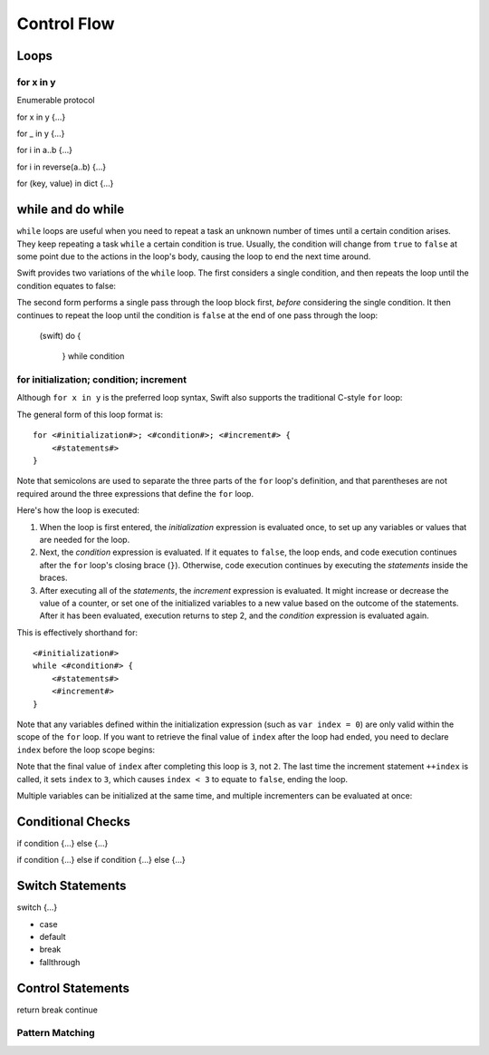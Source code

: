 .. docnote:: Control flow

    Some aspects of control flow will already have been introduced before this chapter as part of the language tour. I'm envisaging that the basic flow control introduced in that chapter will provide enough flexibility to get us through the chapters on types, operators, strings and generics, before going into much more detail on all the possibilities here.

.. docnote:: Subjects to be covered in this section

    * Conditional branching (if)
    * Looping (while, do while, for, for in)
    * Iterators
    * Switch statement (including pattern matching)
    * Pattern matching and expressions in patterns
    * Overloading the ~= function for pattern matching
    * Control transfer (return, break, continue, fallthrough)
    * Ranges
    * Clarity around half-closed (1..10) and closed (1...10) ranges
    * Variable scope (as this is the first time we've defined scopes)
    * Clarification around expressions and statements?

Control Flow
============

Loops
-----

for x in y
~~~~~~~~~~

Enumerable protocol

for x in y {…}

for _ in y {…}

for i in a..b {…}

for i in reverse(a..b) {…}

for (key, value) in dict {…}

while and do while
------------------

``while`` loops are useful when you need to repeat a task an unknown number of times until a certain condition arises. They keep repeating a task ``while`` a certain condition is true. Usually, the condition will change from ``true`` to ``false`` at some point due to the actions in the loop's body, causing the loop to end the next time around.

Swift provides two variations of the ``while`` loop. The first considers a single condition, and then repeats the loop until the condition equates to false:

.. testcode::

    (swift) var alphabet = ""
    // alphabet : String = ""
    (swift) var asciiCodeForA = 65
    (swift) while alphabet.length < 26 {
                alphabet += Char(asciiCodeForA + alphabet.length)
            }
    (swift) println(alphabet)
    >>> ABCDEFGHIJKLMNOPQRSTUVWXYZ

.. testcode::

    (swift) var output = ""
    (swift) var keyboard = Keyboard()
    (swift) println("Please enter your name, then press return.")
    (swift) var input = Char(keyboard.read())
    (swift) while input != '\r' {
                output += input
                input = keyboard.read()
            }
    (swift) if output == "" {
                println("You didn't enter your name. How can I say hello to you?")
            } else {
                println("Hello, \(output)!")
            }

The second form performs a single pass through the loop block first, *before* considering the single condition. It then continues to repeat the loop until the condition is ``false`` at the end of one pass through the loop:

    (swift) do {
                
            } while condition

for initialization; condition; increment
~~~~~~~~~~~~~~~~~~~~~~~~~~~~~~~~~~~~~~~~

Although ``for x in y`` is the preferred loop syntax, Swift also supports the traditional C-style ``for`` loop:

.. testcode::

    (swift) for var index = 0; index < 3; ++index {
        println("index is \(index)")
    }
    >>> index is 0
    >>> index is 1
    >>> index is 2

The general form of this loop format is::

    for <#initialization#>; <#condition#>; <#increment#> {
        <#statements#>
    }

Note that semicolons are used to separate the three parts of the ``for`` loop's definition, and that parentheses are not required around the three expressions that define the ``for`` loop.

Here's how the loop is executed:

1. When the loop is first entered, the *initialization* expression is evaluated once, to set up any variables or values that are needed for the loop.

2. Next, the *condition* expression is evaluated. If it equates to ``false``, the loop ends, and code execution continues after the ``for`` loop's closing brace (``}``). Otherwise, code execution continues by executing the *statements* inside the braces.

3. After executing all of the *statements*, the *increment* expression is evaluated. It might increase or decrease the value of a counter, or set one of the initialized variables to a new value based on the outcome of the statements. After it has been evaluated, execution returns to step 2, and the *condition* expression is evaluated again.

This is effectively shorthand for::

    <#initialization#>
    while <#condition#> {
        <#statements#>
        <#increment#>
    }

Note that any variables defined within the initialization expression (such as ``var index = 0``) are only valid within the scope of the ``for`` loop. If you want to retrieve the final value of ``index`` after the loop had ended, you need to declare ``index`` before the loop scope begins:

.. testcode::

    (swift) var index : Int = 0
    (swift) for index = 0; index < 3; ++index {
                println("index is \(index)")
            }
    >>> index is 0
    >>> index is 1
    >>> index is 2
    (swift) println("The loop statements were executed \(index) times")
    >>> The loop statements were executed 3 times

.. We shouldn't need to initialize index to 0 on the first line of this example, but sadly we have no choice, as variables can't currently be used unitialized in the REPL.

Note that the final value of ``index`` after completing this loop is ``3``, not ``2``. The last time the increment statement ``++index`` is called, it sets ``index`` to ``3``, which causes ``index < 3`` to equate to ``false``, ending the loop.

Multiple variables can be initialized at the same time, and multiple incrementers can be evaluated at once:

.. testcode::

    (swift) for var x = 0, y = 0; x + y <= 9; (++x, ++y) {
                println("Point \(x) on the line x == y is (\(x), \(y))")
            }
    >>> Point 0 on the line x == y is (0, 0)
    >>> Point 1 on the line x == y is (1, 1)
    >>> Point 2 on the line x == y is (2, 2)
    >>> Point 3 on the line x == y is (3, 3)

.. TODO: Remove the parentheses around the incrementers once rdar://15267269 is fixed.

.. QUESTION: this is quite a lot of information on C-style for loops, which aren't really the preferred way to loop in Swift. Should we cut this section back?

Conditional Checks
------------------

if condition {…} else {…}

if condition {…} else if condition {…} else {…}

Switch Statements
-----------------

switch {…}

* case
* default
* break
* fallthrough

Control Statements
------------------

return
break
continue

Pattern Matching
~~~~~~~~~~~~~~~~

.. refnote:: References

    * https://[Internal Staging Server]/docs/whitepaper/GuidedTour.html#branching-and-looping
    * https://[Internal Staging Server]/docs/whitepaper/GuidedTour.html#pattern-matching
    * https://[Internal Staging Server]/docs/Pattern%20Matching.html
    * https://[Internal Staging Server]/docs/LangRef.html#pattern-expr
    * /swift/include/swift/AST/Stmt.h
    * /swift/test/IDE/complete_stmt_controlling_expr.swift
    * /swift/test/interpreter/break_continue.swift
    * /swift/test/Parse/foreach.swift
    * /swift/test/reverse.swift
    * /swift/test/statements.swift
